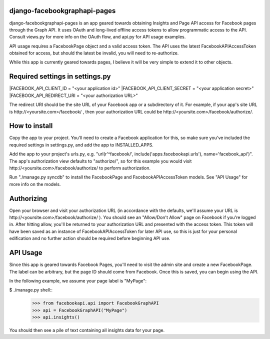 django-facebookgraphapi-pages
============================
django-facebookgraphapi-pages is an app geared towards obtaining Insights and Page API access for Facebook pages through the Graph API. It uses OAuth and long-lived offline access tokens to allow programmatic access to the API. Consult views.py for more info on the OAuth flow, and api.py for API usage examples.

API usage requires a FacebookPage object and a valid access token. The API uses the latest FacebookAPIAccessToken obtained for access, but should the latest be invalid, you will need to re-authorize.

While this app is currently geared towards pages, I believe it will be very simple to extend it to other objects.

Required settings in settings.py
================================
|FACEBOOK_API_CLIENT_ID = "<your application id>"
|FACEBOOK_API_CLIENT_SECRET = "<your application secret>"
|FACEBOOK_API_REDIRECT_URI = "<your authorization URL>"

The redirect URI should be the site URL of your Facebook app or a subdirectory of it. For example, if your app's site URL is http\:\/\/<yoursite.com>/facebook/ , then your authorization URL could be http\:\/\/<yoursite.com>/facebook/authorize/.

How to install
==============
Copy the app to your project. You'll need to create a Facebook application for this, so make sure you've included the required settings in settings.py, and add the app to INSTALLED_APPS.

Add the app to your project's urls.py, e.g. "url(r'^facebook/', include('apps.facebookapi.urls'), name='facebook_api')". The app's authorization view defaults to "authorize/", so for this example you would visit http\:\/\/<yoursite.com>/facebook/authorize/ to perform authorization.

Run "./manage.py syncdb" to install the FacebookPage and FacebookAPIAccessToken models. See "API Usage" for more info on the models.

Authorizing
===========
Open your browser and visit your authorization URL (in accordance with the defaults, we'll assume your URL is http\:\/\/<yoursite.com>/facebook/authorize/ ). You should see an "Allow/Don't Allow" page on Facebook if you're logged in. After hitting allow, you'll be returned to your authorization URL and presented with the access token. This token will have been saved as an instance of FacebookAPIAccessToken for later API use, so this is just for your personal edification and no further action should be required before beginning API use.

API Usage
=========
Since this app is geared towards Facebook Pages, you'll need to visit the admin site and create a new FacebookPage. The label can be arbitrary, but the page ID should come from Facebook. Once this is saved, you can begin using the API.

In the following example, we assume your page label is "MyPage":

$ ./manage.py shell::
  >>> from facebookapi.api import FacebookGraphAPI
  >>> api = FacebookGraphAPI("MyPage")
  >>> api.insights()

You should then see a pile of text containing all insights data for your page.
